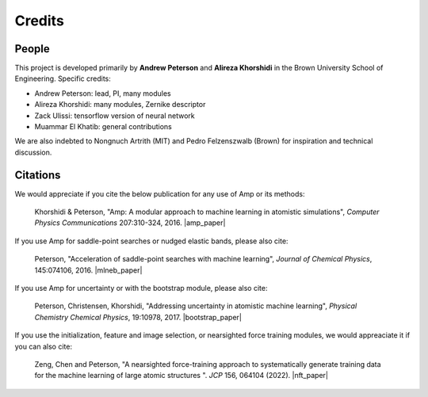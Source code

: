 .. Amp documentation master file, created by
   sphinx-quickstart on Thu Jul 30 17:27:50 2015.
   You can adapt this file completely to your liking, but it should at least
   contain the root `toctree` directive.

Credits
=======

People
------

This project is developed primarily by **Andrew Peterson** and **Alireza Khorshidi** in the Brown University School of Engineering. Specific credits:

* Andrew Peterson: lead, PI, many modules
* Alireza Khorshidi: many modules, Zernike descriptor
* Zack Ulissi: tensorflow version of neural network
* Muammar El Khatib: general contributions


We are also indebted to Nongnuch Artrith (MIT) and Pedro Felzenszwalb (Brown) for inspiration and technical discussion.

Citations
---------

We would appreciate if you cite the below publication for any use of Amp or its methods:

    Khorshidi & Peterson, "Amp: A modular approach to machine learning in atomistic simulations", *Computer Physics Communications* 207:310-324, 2016. |amp_paper|


.. |amp_paper| raw:: html

   <a href="http://dx.doi.org/10.1016/j.cpc.2016.05.010" target="_blank">[doi:10.1016/j.cpc.2016.05.010] </a>


If you use Amp for saddle-point searches or nudged elastic bands, please also cite:

    Peterson, "Acceleration of saddle-point searches with machine learning", *Journal of Chemical Physics*, 145:074106, 2016. |mlneb_paper|


.. |mlneb_paper| raw:: html

   <a href="http://dx.doi.org/10.1063/1.4960708" target="_blank">[DOI:10.1063/1.4960708] </a>

If you use Amp for uncertainty or with the bootstrap module, please also cite:

    Peterson, Christensen, Khorshidi, "Addressing uncertainty in atomistic machine learning", *Physical Chemistry Chemical Physics*, 19:10978, 2017. |bootstrap_paper|


.. |bootstrap_paper| raw:: html

   <a href="http://dx.doi.org/10.1039/C7CP00375G" target="_blank">[DOI:10.1039/C7CP00375G] </a>

If you use the initialization, feature and image selection, or nearsighted force training modules, we would appreaciate it if you can also cite:

    Zeng, Chen and Peterson, "A nearsighted force-training approach to systematically generate training data for the machine learning of large atomic structures ". *JCP* 156, 064104 (2022). |nft_paper|

.. |nft_paper| raw:: html

    <a href="https://aip.scitation.org/doi/10.1063/5.0079314" target="_blank">DOI:10.1063/5.0079314</a>
